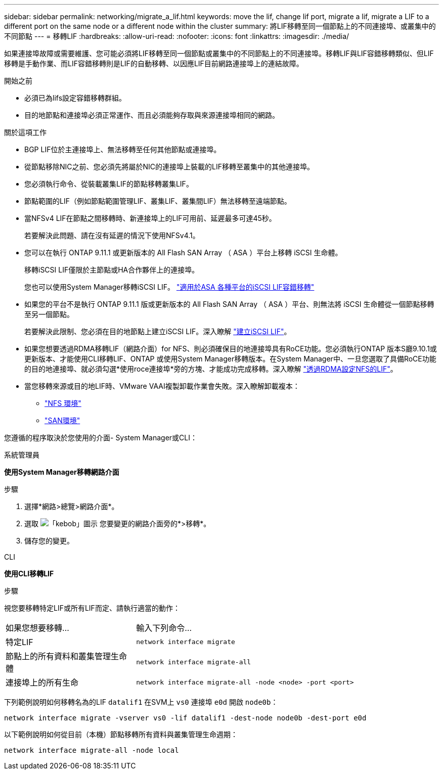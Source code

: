 ---
sidebar: sidebar 
permalink: networking/migrate_a_lif.html 
keywords: move the lif, change lif port, migrate a lif, migrate a LIF to a different port on the same node or a different node within the cluster 
summary: 將LIF移轉至同一個節點上的不同連接埠、或叢集中的不同節點 
---
= 移轉LIF
:hardbreaks:
:allow-uri-read: 
:nofooter: 
:icons: font
:linkattrs: 
:imagesdir: ./media/


[role="lead"]
如果連接埠故障或需要維護、您可能必須將LIF移轉至同一個節點或叢集中的不同節點上的不同連接埠。移轉LIF與LIF容錯移轉類似、但LIF移轉是手動作業、而LIF容錯移轉則是LIF的自動移轉、以因應LIF目前網路連接埠上的連結故障。

.開始之前
* 必須已為lifs設定容錯移轉群組。
* 目的地節點和連接埠必須正常運作、而且必須能夠存取與來源連接埠相同的網路。


.關於這項工作
* BGP LIF位於主連接埠上、無法移轉至任何其他節點或連接埠。
* 從節點移除NIC之前、您必須先將屬於NIC的連接埠上裝載的LIF移轉至叢集中的其他連接埠。
* 您必須執行命令、從裝載叢集LIF的節點移轉叢集LIF。
* 節點範圍的LIF（例如節點範圍管理LIF、叢集LIF、叢集間LIF）無法移轉至遠端節點。
* 當NFSv4 LIF在節點之間移轉時、新連接埠上的LIF可用前、延遲最多可達45秒。
+
若要解決此問題、請在沒有延遲的情況下使用NFSv4.1。

* 您可以在執行 ONTAP 9.11.1 或更新版本的 All Flash SAN Array （ ASA ）平台上移轉 iSCSI 生命體。
+
移轉iSCSI LIF僅限於主節點或HA合作夥伴上的連接埠。

+
您也可以使用System Manager移轉iSCSI LIF。
link:../san-admin/asa-iscsi-lif-fo-task.html["適用於ASA 各種平台的iSCSI LIF容錯移轉"]

* 如果您的平台不是執行 ONTAP 9.11.1 版或更新版本的 All Flash SAN Array （ ASA ）平台、則無法將 iSCSI 生命體從一個節點移轉至另一個節點。
+
若要解決此限制、您必須在目的地節點上建立iSCSI LIF。深入瞭解 link:../san-admin/asa-iscsi-lif-fo-task.html#manage-iscsi-lifs-using-the-ontap-cli["建立iSCSI LIF"]。

* 如果您想要透過RDMA移轉LIF（網路介面）for NFS、則必須確保目的地連接埠具有RoCE功能。您必須執行ONTAP 版本S廳9.10.1或更新版本、才能使用CLI移轉LIF、ONTAP 或使用System Manager移轉版本。在System Manager中、一旦您選取了具備RoCE功能的目的地連接埠、就必須勾選*使用roce連接埠*旁的方塊、才能成功完成移轉。深入瞭解 link:../nfs-rdma/configure-lifs-task.html["透過RDMA設定NFS的LIF"]。
* 當您移轉來源或目的地LIF時、VMware VAAI複製卸載作業會失敗。深入瞭解卸載複本：
+
** link:../nfs-admin/support-vmware-vstorage-over-nfs-concept.html["NFS 環境"]
** link:../san-admin/storage-virtualization-vmware-copy-offload-concept.html["SAN環境"]




您遵循的程序取決於您使用的介面- System Manager或CLI：

[role="tabbed-block"]
====
.系統管理員
--
*使用System Manager移轉網路介面*

.步驟
. 選擇*網路>總覽>網路介面*。
. 選取 image:icon_kabob.gif["「kebob」圖示"] 您要變更的網路介面旁的*>移轉*。
. 儲存您的變更。


--
.CLI
--
*使用CLI移轉LIF*

.步驟
視您要移轉特定LIF或所有LIF而定、請執行適當的動作：

[cols="30,70"]
|===


| 如果您想要移轉... | 輸入下列命令... 


 a| 
特定LIF
 a| 
`network interface migrate`



 a| 
節點上的所有資料和叢集管理生命體
 a| 
`network interface migrate-all`



 a| 
連接埠上的所有生命
 a| 
`network interface migrate-all -node <node> -port <port>`

|===
下列範例說明如何移轉名為的LIF `datalif1` 在SVM上 `vs0` 連接埠 `e0d` 開啟 `node0b`：

....
network interface migrate -vserver vs0 -lif datalif1 -dest-node node0b -dest-port e0d
....
以下範例說明如何從目前（本機）節點移轉所有資料與叢集管理生命週期：

....
network interface migrate-all -node local
....
--
====